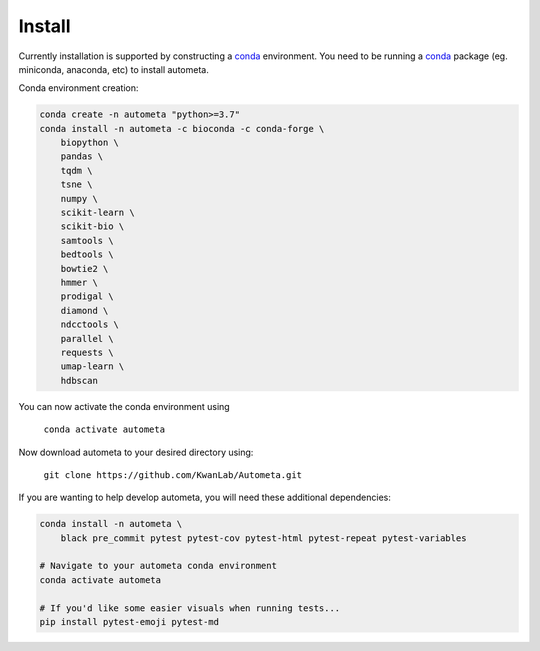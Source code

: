 =======
Install
=======


Currently installation is supported by constructing a conda_ environment. You need to be running
a conda_ package (eg. miniconda, anaconda, etc) to install autometa.

Conda environment creation:

.. code-block:: bash

    conda create -n autometa "python>=3.7"
    conda install -n autometa -c bioconda -c conda-forge \
        biopython \
        pandas \
        tqdm \
        tsne \
        numpy \
        scikit-learn \
        scikit-bio \
        samtools \
        bedtools \
        bowtie2 \
        hmmer \
        prodigal \
        diamond \
        ndcctools \
        parallel \
        requests \
        umap-learn \
        hdbscan


.. _conda: https://docs.conda.io/en/latest/

You can now activate the conda environment using

    ``conda activate autometa``

Now download autometa to your desired directory using:

    ``git clone https://github.com/KwanLab/Autometa.git``


If you are wanting to help develop autometa, you will need these additional dependencies:

.. code-block:: bash

    conda install -n autometa \
        black pre_commit pytest pytest-cov pytest-html pytest-repeat pytest-variables

    # Navigate to your autometa conda environment
    conda activate autometa

    # If you'd like some easier visuals when running tests...
    pip install pytest-emoji pytest-md
